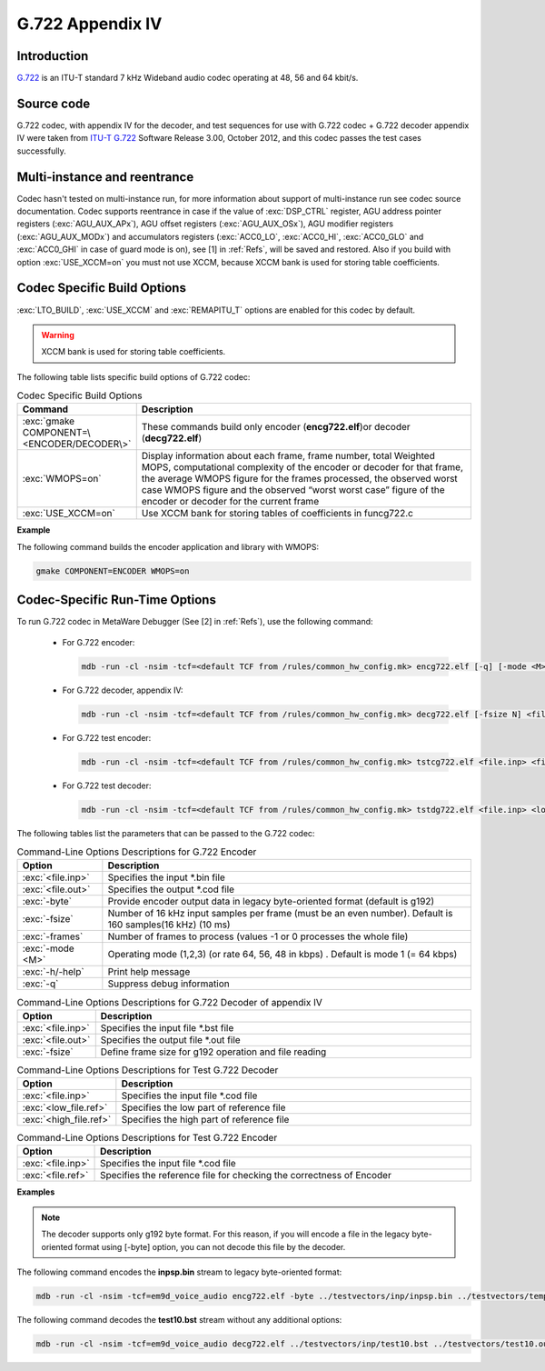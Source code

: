 G.722 Appendix IV
-----------------

Introduction
~~~~~~~~~~~~

`G.722 <https://www.itu.int/rec/T-REC-G.722>`__ is an ITU-T standard 7
kHz Wideband audio codec operating at 48, 56 and 64 kbit/s.
 
Source code
~~~~~~~~~~~ 

G.722 codec, with appendix IV for the decoder, and test sequences for use
with G.722 codec + G.722 decoder appendix IV were taken from `ITU-T
G.722 <https://www.itu.int/rec/T-REC-G.722-201209-I/en>`__ Software
Release 3.00, October 2012, and this codec passes the test cases successfully.

Multi-instance and reentrance
~~~~~~~~~~~~~~~~~~~~~~~~~~~~~

Codec hasn't tested on multi-instance run, for more information about support of
multi-instance run see codec source documentation. Codec supports reentrance
in case if the value of :exc:`DSP_CTRL` register, AGU address pointer registers (:exc:`AGU_AUX_APx`),
AGU offset registers (:exc:`AGU_AUX_OSx`), AGU modifier registers (:exc:`AGU_AUX_MODx`)
and accumulators registers (:exc:`ACC0_LO`, :exc:`ACC0_HI`, :exc:`ACC0_GLO` and :exc:`ACC0_GHI`
in case of guard mode is on), see [1] in :ref:`Refs`, will be saved and restored. Also if you build with 
option :exc:`USE_XCCM=on` you must not use XCCM, because XCCM bank is used for storing table coefficients. 

Codec Specific Build Options
~~~~~~~~~~~~~~~~~~~~~~~~~~~~

:exc:`LTO_BUILD`, :exc:`USE_XCCM` and :exc:`REMAPITU_T` options are enabled for this codec by default.

.. warning:: XCCM bank is used for storing table coefficients.

The following table lists specific build options of G.722 codec:

.. table:: Codec Specific Build Options
   :widths: 30, 130
   
   +--------------------------------------------+-----------------------------+
   | **Command**                                | **Description**             |
   +============================================+=============================+
   | :exc:`gmake COMPONENT=\<ENCODER/DECODER\>` | These commands build only   |
   |                                            | encoder (**encg722.elf**)or |
   |                                            | decoder (**decg722.elf**)   |
   +--------------------------------------------+-----------------------------+
   | :exc:`WMOPS=on`                            | Display information about   |
   |                                            | each frame, frame number,   |
   |                                            | total Weighted MOPS,        |
   |                                            | computational complexity of |
   |                                            | the encoder or decoder for  |
   |                                            | that frame, the average     |
   |                                            | WMOPS figure for the frames |
   |                                            | processed, the observed     |
   |                                            | worst case WMOPS figure and |
   |                                            | the observed “worst worst   |
   |                                            | case” figure of the encoder |
   |                                            | or decoder for the current  |
   |                                            | frame                       |
   +--------------------------------------------+-----------------------------+
   | :exc:`USE_XCCM=on`                         | Use XCCM bank for storing   |
   |                                            | tables of coefficients in   |
   |                                            | funcg722.c                  |
   +--------------------------------------------+-----------------------------+

**Example**

The following command builds the encoder application and library with WMOPS:

.. code:: shell

   gmake COMPONENT=ENCODER WMOPS=on
..
   
Codec-Specific Run-Time Options
~~~~~~~~~~~~~~~~~~~~~~~~~~~~~~~

To run G.722 codec in MetaWare Debugger (See [2] in :ref:`Refs`), use the 
following command:

 - For G.722 encoder:

   .. code:: shell

      mdb -run -cl -nsim -tcf=<default TCF from /rules/common_hw_config.mk> encg722.elf [-q] [-mode <M>] [-byte] [-fsize N] [-frames N2] <file.inp> <file.out>
   ..
  
 - For G.722 decoder, appendix IV:

   .. code:: shell

      mdb -run -cl -nsim -tcf=<default TCF from /rules/common_hw_config.mk> decg722.elf [-fsize N] <file.inp> <file.out>
   ..
   
 - For G.722 test encoder:

   .. code:: shell

      mdb -run -cl -nsim -tcf=<default TCF from /rules/common_hw_config.mk> tstcg722.elf <file.inp> <file.ref>
   ..
   
 - For G.722 test decoder:

   .. code:: shell

      mdb -run -cl -nsim -tcf=<default TCF from /rules/common_hw_config.mk> tstdg722.elf <file.inp> <low_file.ref> <high_file.ref>
   ..
   
The following tables list the parameters that can be passed to the G.722 codec:

.. table:: Command-Line Options Descriptions for G.722 Encoder
   :align: center
   :widths: 30, 130
   
   +-----------------------------------+-----------------------------------+
   | **Option**                        | **Description**                   |
   +===================================+===================================+
   | :exc:`<file.inp>`                 | Specifies the input \*.bin file   |
   +-----------------------------------+-----------------------------------+
   | :exc:`<file.out>`                 | Specifies the output \*.cod file  |
   +-----------------------------------+-----------------------------------+
   | :exc:`-byte`                      | Provide encoder output data in    |
   |                                   | legacy byte-oriented format       |
   |                                   | (default is g192)                 |
   +-----------------------------------+-----------------------------------+
   | :exc:`-fsize`                     | Number of 16 kHz input samples    |
   |                                   | per frame (must be an even        |
   |                                   | number). Default is 160           |
   |                                   | samples(16 kHz) (10 ms)           |
   +-----------------------------------+-----------------------------------+
   | :exc:`-frames`                    | Number of frames to process       |
   |                                   | (values -1 or 0 processes the     |
   |                                   | whole file)                       |
   +-----------------------------------+-----------------------------------+
   | :exc:`-mode <M>`                  | Operating mode (1,2,3) (or rate   |
   |                                   | 64, 56, 48 in kbps) . Default is  |
   |                                   | mode 1 (= 64 kbps)                |
   +-----------------------------------+-----------------------------------+
   | :exc:`-h/-help`                   | Print help message                |
   +-----------------------------------+-----------------------------------+
   | :exc:`-q`                         | Suppress debug information        |
   +-----------------------------------+-----------------------------------+

.. table:: Command-Line Options Descriptions for G.722 Decoder of appendix IV
   :align: center
   :widths: 30, 180
   
   +--------------------+-------------------------------------------------------+
   | **Option**         | **Description**                                       |
   +====================+=======================================================+
   | :exc:`<file.inp>`  | Specifies the input file \*.bst file                  |
   +--------------------+-------------------------------------------------------+
   | :exc:`<file.out>`  | Specifies the output file \*.out file                 |
   +--------------------+-------------------------------------------------------+
   | :exc:`-fsize`      | Define frame size for g192 operation and file reading |
   +--------------------+-------------------------------------------------------+

.. table:: Command-Line Options Descriptions for Test G.722 Decoder
   :align: center
   :widths: 30, 150
   
   +------------------------+-------------------------------------------+
   | **Option**             | **Description**                           |
   +========================+===========================================+
   | :exc:`<file.inp>`      | Specifies the input file \*.cod file      |
   +------------------------+-------------------------------------------+
   | :exc:`<low_file.ref>`  | Specifies the low part of reference file  |
   +------------------------+-------------------------------------------+
   | :exc:`<high_file.ref>` | Specifies the high part of reference file |
   +------------------------+-------------------------------------------+
..
   
.. table:: Command-Line Options Descriptions for Test G.722 Encoder
   :align: center
   :widths: 30, 180
   
   +-----------------------------------+-----------------------------------+
   | **Option**                        | **Description**                   |
   +===================================+===================================+
   | :exc:`<file.inp>`                 | Specifies the input file \*.cod   |
   |                                   | file                              |
   +-----------------------------------+-----------------------------------+
   | :exc:`<file.ref>`                 | Specifies the reference file for  |
   |                                   | checking the correctness of       |
   |                                   | Encoder                           |
   +-----------------------------------+-----------------------------------+

**Examples**

.. note::
   The decoder supports only g192 byte format. For this reason, if you will encode a file in the legacy byte-oriented
   format using [-byte] option, you can not decode this file by the decoder.

The following command encodes the **inpsp.bin** stream to legacy byte-oriented format:

.. code:: shell

   mdb -run -cl -nsim -tcf=em9d_voice_audio encg722.elf -byte ../testvectors/inp/inpsp.bin ../testvectors/temp.cod

The following command decodes the **test10.bst** stream without any additional options:

.. code:: shell

   mdb -run -cl -nsim -tcf=em9d_voice_audio decg722.elf ../testvectors/inp/test10.bst ../testvectors/test10.out
